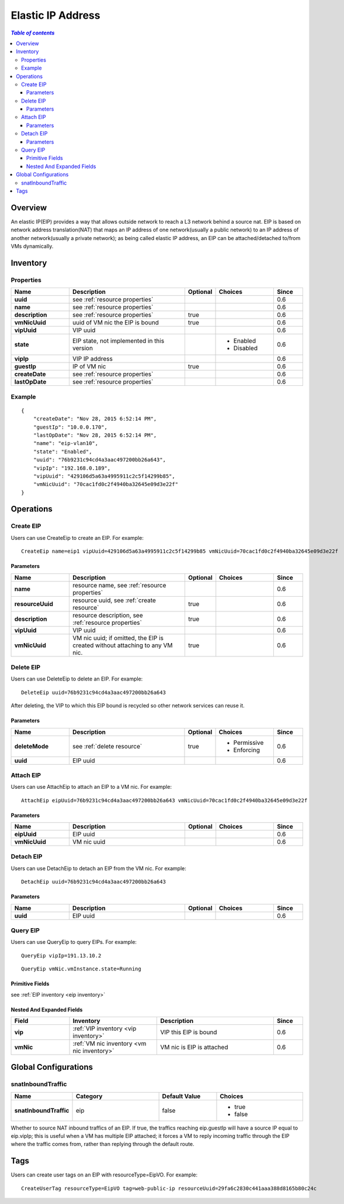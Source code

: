 .. _eip:

==================
Elastic IP Address
==================

.. contents:: `Table of contents`
   :depth: 6

--------
Overview
--------

An elastic IP(EIP) provides a way that allows outside network to reach a L3 network behind
a source nat. EIP is based on network address translation(NAT) that maps an IP address of one network(usually a public network)
to an IP address of another network(usually a private network); as being called elastic IP address, an EIP can be attached/detached
to/from VMs dynamically.

.. image:: eip1.png
   :align: center

.. _eip inventory:

---------
Inventory
---------

Properties
==========

.. list-table::
   :widths: 20 40 10 20 10
   :header-rows: 1

   * - Name
     - Description
     - Optional
     - Choices
     - Since
   * - **uuid**
     - see :ref:`resource properties`
     -
     -
     - 0.6
   * - **name**
     - see :ref:`resource properties`
     -
     -
     - 0.6
   * - **description**
     - see :ref:`resource properties`
     - true
     -
     - 0.6
   * - **vmNicUuid**
     - uuid of VM nic the EIP is bound
     - true
     -
     - 0.6
   * - **vipUuid**
     - VIP uuid
     -
     -
     - 0.6
   * - **state**
     - EIP state, not implemented in this version
     -
     - - Enabled
       - Disabled
     - 0.6
   * - **vipIp**
     - VIP IP address
     -
     -
     - 0.6
   * - **guestIp**
     - IP of VM nic
     - true
     -
     - 0.6
   * - **createDate**
     - see :ref:`resource properties`
     -
     -
     - 0.6
   * - **lastOpDate**
     - see :ref:`resource properties`
     -
     -
     - 0.6

Example
=======

::

        {
            "createDate": "Nov 28, 2015 6:52:14 PM",
            "guestIp": "10.0.0.170",
            "lastOpDate": "Nov 28, 2015 6:52:14 PM",
            "name": "eip-vlan10",
            "state": "Enabled",
            "uuid": "76b9231c94cd4a3aac497200bb26a643",
            "vipIp": "192.168.0.189",
            "vipUuid": "429106d5a63a4995911c2c5f14299b85",
            "vmNicUuid": "70cac1fd0c2f4940ba32645e09d3e22f"
        }

----------
Operations
----------

Create EIP
==========

Users can use CreateEip to create an EIP. For example::

      CreateEip name=eip1 vipUuid=429106d5a63a4995911c2c5f14299b85 vmNicUuid=70cac1fd0c2f4940ba32645e09d3e22f

Parameters
++++++++++

.. list-table::
   :widths: 20 40 10 20 10
   :header-rows: 1

   * - Name
     - Description
     - Optional
     - Choices
     - Since
   * - **name**
     - resource name, see :ref:`resource properties`
     -
     -
     - 0.6
   * - **resourceUuid**
     - resource uuid, see :ref:`create resource`
     - true
     -
     - 0.6
   * - **description**
     - resource description, see :ref:`resource properties`
     - true
     -
     - 0.6
   * - **vipUuid**
     - VIP uuid
     -
     -
     - 0.6
   * - **vmNicUuid**
     - VM nic uuid; if omitted, the EIP is created without attaching to any VM nic.
     - true
     -
     - 0.6

Delete EIP
==========

Users can use DeleteEip to delete an EIP. For example::

    DeleteEip uuid=76b9231c94cd4a3aac497200bb26a643

After deleting, the VIP to which this EIP bound is recycled so other network services can reuse it.

Parameters
++++++++++

.. list-table::
   :widths: 20 40 10 20 10
   :header-rows: 1

   * - Name
     - Description
     - Optional
     - Choices
     - Since
   * - **deleteMode**
     - see :ref:`delete resource`
     - true
     - - Permissive
       - Enforcing
     - 0.6
   * - **uuid**
     - EIP uuid
     -
     -
     - 0.6

Attach EIP
==========

Users can use AttachEip to attach an EIP to a VM nic. For example::

    AttachEip eipUuid=76b9231c94cd4a3aac497200bb26a643 vmNicUuid=70cac1fd0c2f4940ba32645e09d3e22f


Parameters
++++++++++

.. list-table::
   :widths: 20 40 10 20 10
   :header-rows: 1

   * - Name
     - Description
     - Optional
     - Choices
     - Since
   * - **eipUuid**
     - EIP uuid
     -
     -
     - 0.6
   * - **vmNicUuid**
     - VM nic uuid
     -
     -
     - 0.6


Detach EIP
==========

Users can use DetachEip to detach an EIP from the VM nic. For example::

    DetachEip uuid=76b9231c94cd4a3aac497200bb26a643


Parameters
++++++++++

.. list-table::
   :widths: 20 40 10 20 10
   :header-rows: 1

   * - Name
     - Description
     - Optional
     - Choices
     - Since
   * - **uuid**
     - EIP uuid
     -
     -
     - 0.6

Query EIP
=========

Users can use QueryEip to query EIPs. For example::

    QueryEip vipIp=191.13.10.2

::

    QueryEip vmNic.vmInstance.state=Running


Primitive Fields
++++++++++++++++

see :ref:`EIP inventory <eip inventory>`

Nested And Expanded Fields
++++++++++++++++++++++++++

.. list-table::
   :widths: 20 30 40 10
   :header-rows: 1

   * - Field
     - Inventory
     - Description
     - Since
   * - **vip**
     - :ref:`VIP inventory <vip inventory>`
     - VIP this EIP is bound
     - 0.6
   * - **vmNic**
     - :ref:`VM nic inventory <vm nic inventory>`
     - VM nic is EIP is attached
     - 0.6

---------------------
Global Configurations
---------------------

.. _eip.snatInboundTraffic:

snatInboundTraffic
==================

.. list-table::
   :widths: 20 30 20 30
   :header-rows: 1

   * - Name
     - Category
     - Default Value
     - Choices
   * - **snatInboundTraffic**
     - eip
     - false
     - - true
       - false

Whether to source NAT inbound traffics of an EIP. If true, the traffics reaching eip.guestIp will have a source IP equal to eip.vipIp; this is
useful when a VM has multiple EIP attached; it forces a VM to reply incoming traffic through the EIP where the traffic comes from, rather than replying
through the default route.

----
Tags
----

Users can create user tags on an EIP with resourceType=EipVO. For example::

    CreateUserTag resourceType=EipVO tag=web-public-ip resourceUuid=29fa6c2830c441aaa388d8165b80c24c
